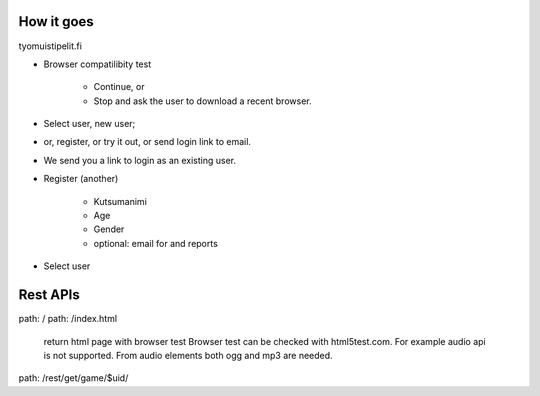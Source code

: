 


How it goes 
============

tyomuistipelit.fi

* Browser compatilibity test

   * Continue, or

   * Stop and ask the user to download a recent browser.

* Select user, new user;

* or, register, or try it out, or send login link to email.

* We send you a link to login as an existing user.

* Register (another)

   * Kutsumanimi

   * Age 

   * Gender

   * optional: email for  and reports

* Select user

   

Rest APIs
=========


path: /
path: /index.html

  return html page with browser test
  Browser test can be checked with html5test.com.
  For example audio api is not supported.
  From audio elements both ogg and mp3 are needed.


path: /rest/get/game/$uid/






